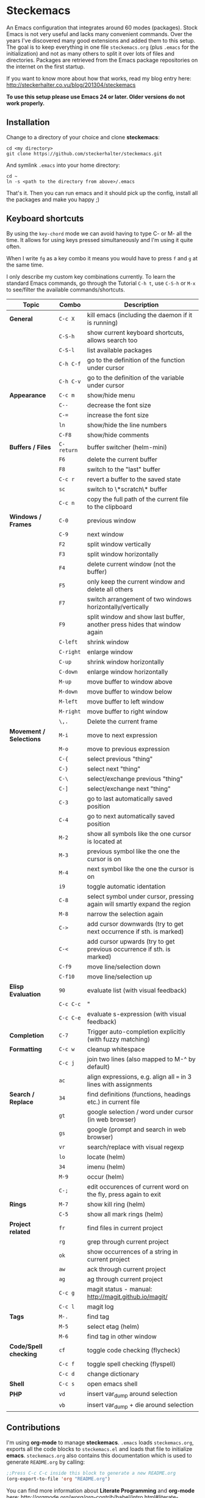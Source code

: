 * Options                                                  :noexport:ARCHIVE:
#+OPTIONS: todo:nil
#+LaTeX_CLASS_OPTIONS: [16pt]
#+LaTeX_HEADER: \usemintedstyle{monokai}
#+LaTeX_HEADER: \usepackage[T1]{fontenc}
#+LaTeX_HEADER: \usepackage[scaled]{beraserif}
#+LaTeX_HEADER: \usepackage[scaled]{berasans}
#+LaTeX_HEADER: \usepackage[scaled]{beramono}

* Steckemacs

An Emacs configuration that integrates around 60 modes (packages). Stock Emacs is not very useful and lacks many convenient commands. Over the years I've discovered many good extensions and added them to this setup. The goal is to keep everything in one file =steckemacs.org= (plus =.emacs= for the initialization) and not as many others to split it over lots of files and directories. Packages are retrieved from the Emacs package repositories on the internet on the first startup.

If you want to know more about how that works, read my blog entry here:  http://steckerhalter.co.vu/blog/201304/steckemacs

*To use this setup please use Emacs 24 or later. Older versions do not work properly.*

** Installation

Change to a directory of your choice and clone *steckemacs*:

#+BEGIN_SRC shell-script
    cd <my directory>
    git clone https://github.com/steckerhalter/steckemacs.git
#+END_SRC

And symlink =.emacs= into your home directory:

#+BEGIN_SRC shell-script
    cd ~
    ln -s <path to the directory from above>/.emacs
#+END_SRC

That's it. Then you can run emacs and it should pick up the config, install all the packages and make you happy ;)

** TODO Keyboard shortcuts

By using the =key-chord= mode we can avoid having to type C- or M- all the time. It allows for using keys pressed simultaneously and I'm using it quite often.

When I write =fg= as a key combo it means you would have to press =f= and =g= at the same time.

I only describe my custom key combinations currently. To learn the standard Emacs commands, go through the Tutorial =C-h t=, use =C-S-h= or =M-x= to see/filter the available commands/shortcuts.

| Topic                   | Combo      | Description                                                               |
|-------------------------+------------+---------------------------------------------------------------------------|
| *General*               | =C-c X=    | kill emacs (including the daemon if it is running)                        |
|                         | =C-S-h=    | show current keyboard shortcuts, allows search too                        |
|                         | =C-S-l=    | list available packages                                                   |
|                         | =C-h C-f=  | go to the definition of the function under cursor                         |
|                         | =C-h C-v=  | go to the definition of the variable under cursor                         |
| *Appearance*            | =C-c m=    | show/hide menu                                                            |
|                         | =C--=      | decrease the font size                                                    |
|                         | =C-==      | increase the font size                                                    |
|                         | =ln=       | show/hide the line numbers                                                |
|                         | =C-F8=     | show/hide comments                                                        |
| *Buffers / Files*       | =C-return= | buffer switcher (helm-mini)                                               |
|                         | =F6=       | delete the current buffer                                                 |
|                         | =F8=       | switch to the "last" buffer                                               |
|                         | =C-c r=    | revert a buffer to the saved state                                        |
|                         | =sc=       | switch to \*scratch\* buffer                                              |
|                         | =C-c n=    | copy the full path of the current file to the clipboard                   |
| *Windows / Frames*      | =C-0=      | previous window                                                           |
|                         | =C-9=      | next window                                                               |
|                         | =F2=       | split window vertically                                                   |
|                         | =F3=       | split window horizontally                                                 |
|                         | =F4=       | delete current window (not the buffer)                                    |
|                         | =F5=       | only keep the current window and delete all others                        |
|                         | =F7=       | switch arrangement of two windows horizontally/vertically                 |
|                         | =F9=       | split window and show last buffer, another press hides that window again  |
|                         | =C-left=   | shrink window                                                             |
|                         | =C-right=  | enlarge window                                                            |
|                         | =C-up=     | shrink window horizontally                                                |
|                         | =C-down=   | enlarge window horizontally                                               |
|                         | =M-up=     | move buffer to window above                                               |
|                         | =M-down=   | move buffer to window below                                               |
|                         | =M-left=   | move buffer to left window                                                |
|                         | =M-right=  | move buffer to right window                                               |
|                         | =\,.=      | Delete the current frame                                                  |
| *Movement / Selections* | =M-i=      | move to next expression                                                   |
|                         | =M-o=      | move to previous expression                                               |
|                         | =C-{=      | select previous "thing"                                                   |
|                         | =C-}=      | select next "thing"                                                       |
|                         | =C-\=      | select/exchange previous "thing"                                          |
|                         | =C-]=      | select/exchange next "thing"                                              |
|                         | =C-3=      | go to last automatically saved position                                   |
|                         | =C-4=      | go to next automatically saved  position                                  |
|                         | =M-2=      | show all symbols like the one cursor is located at                        |
|                         | =M-3=      | previous symbol like the one the cursor is on                             |
|                         | =M-4=      | next symbol like the one the cursor is on                                 |
|                         | =i9=       | toggle automatic identation                                               |
|                         | =C-8=      | select symbol under cursor, pressing again will smartly expand the region |
|                         | =M-8=      | narrow the selection again                                                |
|                         | =C->=      | add cursor downwards (try to get next occurrence if sth. is marked)       |
|                         | =C-<=      | add cursor upwards (try to get previous occurrence if sth. is marked)     |
|                         | =C-f9=     | move line/selection down                                                  |
|                         | =C-f10=    | move line/selection up                                                    |
| *Elisp Evaluation*      | =90=       | evaluate list (with visual feedback)                                      |
|                         | =C-c C-c=  | "                                                                         |
|                         | =C-c C-e=  | evaluate s-expression (with visual feedback)                              |
| *Completion*            | =C-7=      | Trigger auto-completion explicitly (with fuzzy matching)                  |
| *Formatting*            | =C-c w=    | cleanup whitespace                                                        |
|                         | =C-c j=    | join two lines (also mapped to M-^ by default)                            |
|                         | =ac=       | align expressions, e.g. align all === in 3 lines with assignments         |
| *Search / Replace*      | =34=       | find definitions (functions, headings etc.) in current file               |
|                         | =gt=       | google selection / word under cursor (in web browser)                     |
|                         | =gs=       | google (prompt and search in web browser)                                 |
|                         | =vr=       | search/replace with visual regexp                                         |
|                         | =lo=       | locate (helm)                                                             |
|                         | =34=       | imenu (helm)                                                              |
|                         | =M-9=      | occur (helm)                                                              |
|                         | =C-;=      | edit occurences of current word on the fly, press again to exit           |
| *Rings*                 | =M-7=      | show kill ring (helm)                                                     |
|                         | =C-5=      | show all mark rings (helm)                                                |
| *Project related*       | =fr=       | find files in current project                                             |
|                         | =rg=       | grep through current project                                              |
|                         | =ok=       | show occurrences of a string in current project                           |
|                         | =aw=       | ack through current project                                               |
|                         | =ag=       | ag through current project                                                |
|                         | =C-c g=    | magit status - manual: http://magit.github.io/magit/                      |
|                         | =C-c l=    | magit log                                                                 |
| *Tags*                  | =M-.=      | find tag                                                                  |
|                         | =M-5=      | select etag (helm)                                                        |
|                         | =M-6=      | find tag in other window                                                  |
| *Code/Spell checking*   | =cf=       | toggle code checking (flycheck)                                           |
|                         | =C-c f=    | toggle spell checking (flyspell)                                          |
|                         | =C-c d=    | change dictionary                                                         |
| *Shell*                 | =C-c s=    | open emacs shell                                                          |
| *PHP*                   | =vd=       | insert var_dump around selection                                          |
|                         | =vb=       | insert var_dump + die around selection                                    |

** Contributions

I'm using *org-mode* to manage *steckemacs*. =.emacs= loads =steckemacs.org=, exports all the code blocks to =steckemacs.el= and loads that file to initialize *emacs*. =steckemacs.org= also contains this documentation which is used to generate =README.org= by calling:

#+BEGIN_SRC emacs-lisp :tangle no :results silent
  ;;Press C-c C-c inside this block to generate a new README.org
  (org-export-to-file 'org "README.org")
#+END_SRC

You can find more information about *Literate Programming* and *org-mode* here: http://orgmode.org/worg/org-contrib/babel/intro.html#literate-programming

If you want to help me out improving the config, fork the repo, create a new branch and open up a Pull Request so we can discuss the merge.

Of course you can also just [[https://github.com/steckerhalter/steckemacs/issues][report issues]] :)

* Code

** Load Path

The variable =load-path= lists all the directories where Emacs should look for Elisp files. The first file found is used, therefore the order of the directories is relevant.

=load-path= is documented in the [[http://www.gnu.org/software/emacs/manual/html_node/emacs/Lisp-Libraries.html][Emacs Online Manual]], in chapter *Libraries of Lisp Code for Emacs*. Useful tips are also on [[http://www.emacswiki.org/emacs/LoadPath][EmacsWiki]].

#+BEGIN_SRC emacs-lisp
  (let ((default-directory "~/.emacs.d/elisp/"))
    (unless (file-exists-p default-directory)
      (make-directory default-directory))
    (setq load-path
          (append
           (let ((load-path (copy-sequence load-path))) ;; Shadow
             (append
              (copy-sequence (normal-top-level-add-to-load-path '(".")))
              (normal-top-level-add-subdirs-to-load-path)))
           load-path)))
#+END_SRC

Here we create the directory =~/.emacs.d/elisp/= if it does'nt exist, add it to the =load-path= and also add all subdirectories. Doing that any =.el= or =.elc= files in these directories will be available to *emacs*.

** El-Get

#+CAPTION: El-Get Logo
#+NAME: el-get-logo
[[./img/el-get.png]]

#+BEGIN_QUOTE
El-Get is designed to simplify this process and allow access to all the various methods of obtaining packages from a single interface. Every package has a recipe that allows you to locate the original source, and that can be updated if the package is moved.
#+END_QUOTE

#+CAPTION: Dimitri Fontaine
#+NAME: fig:dimitri
[[http://tapoueh.org/images/dim.jpeg]]

Dimitri (on the image above, [[fig:dimitri]]) is the clever guy that brougth us El-Get. The code is hosted [[https://github.com/dimitri/el-get][on Github]].

#+BEGIN_SRC emacs-lisp -n -r
  (add-to-list 'load-path "~/.emacs.d/el-get/el-get")
  (setq el-get-install-skip-emacswiki-recipes t) (ref:wiki)
  (unless (require 'el-get nil 'noerror)
    (with-current-buffer
        (url-retrieve-synchronously
         "https://raw.github.com/dimitri/el-get/master/el-get-install.el")
      (goto-char (point-max))
      (eval-print-last-sexp)))
#+END_SRC

This sets up the load path and fetches and evaluates the stable El-Get branch if not already loaded (as described [[https://github.com/dimitri/el-get#basic-setup][on Github]]). In line [[(wiki)]] we make sure El-Get doesn't load all the Wiki recipes as we don't use them.

#+BEGIN_SRC emacs-lisp
  (setq el-get-sources
        '(
          (:name php-documentor
                 :type http
                 :url "https://raw.github.com/wenbinye/dot-emacs/master/site-lisp/contrib/php-documentor.el")
          (:name php-align
                 :type http
                 :url "https://raw.github.com/tetsujin/emacs-php-align/master/php-align.el")
          (:name mysql
                 :type http
                 :url "http://www.emacswiki.org/emacs/download/mysql.el")
          (:name sql-completion
                 :type http
                 :url "http://www.emacswiki.org/emacs/download/sql-completion.el")
          (:name rcirc-color
                 :type http
                 :url "http://www.emacswiki.org/emacs/download/rcirc-color.el")
          (:name ac-php-doc
                 :type http
                 :url "https://raw.github.com/steckerhalter/ac-php-doc/master/ac-php-doc.el")
          (:name eval-sexp-fu
                 :type http
                 :url "http://www.emacswiki.org/emacs/download/eval-sexp-fu.el")
          (:name magit-inotify
                 :type http
                 :url "https://raw.github.com/magit/magit/master/contrib/magit-inotify.el")
          (:name outline-magic
                 :type http
                 :url "https://raw.github.com/tj64/outline-magic/master/outline-magic.el")
          ))
#+END_SRC

These are simple El-Get recipes that will fetch single Elisp files.

#+BEGIN_SRC emacs-lisp -n -r
  (setq my-el-get-packages
        (append
         '()
         (mapcar 'el-get-source-name el-get-sources)))

  (el-get 'sync my-el-get-packages) (ref:sync)
#+END_SRC

The sync function expects the package names which are extracted from =el-get-sources=. In line [[(sync)]] El-Get does the magic and gets the files specified in =el-get-sources=.

** Packages

#+BEGIN_SRC emacs-lisp
  (add-to-list 'package-archives '("marmalade" . "http://marmalade-repo.org/packages/"))
  (add-to-list 'package-archives '("melpa" . "http://melpa.milkbox.net/packages/"))
#+END_SRC

This adds two remote package repositories. The repo from the FSF is already included in Emacs 24 (see http://elpa.gnu.org/).

[[http://marmalade-repo.org/][Marmalade]] is run by Nic Ferrier who wrote the Emacs webserver [[http://elnode.org/][Elnode]]. Some packages are slightly outdated but it's still a useful resource.

The best repository by far is [[http://melpa.milkbox.net/][MELPA]]. It builds packages directly from upstream source code. There's a nice [[https://twitter.com/melpa_emacs][Twitter Feed]] showing the packages that have been updated, which is great to discover new modes.

#+BEGIN_SRC emacs-lisp
  (setq my-packages

        '(ack-and-a-half
          ac-nrepl
          ac-slime
          ag
          auto-complete
          auto-save-buffers-enhanced
          back-button
          buffer-move
          creole-mode
          clojure-mode
          csv-mode
          dired+
          erc-hl-nicks
          expand-region
          fic-ext-mode
          flex-isearch
          flycheck
          geben
          gist
          git-gutter-fringe+
          google-this
          grandshell-theme
          grizzl
          haskell-mode
          hide-comnt
          highlight
          helm
          helm-descbinds
          helm-c-yasnippet
          helm-gtags
          helm-git
          helm-projectile
          highlight-symbol
          iedit
          isearch+
          jinja2-mode
          js2-mode
          json-mode
          key-chord
          magit
          markdown-mode+
          melpa-upstream-visit
          mmm-mode
          mo-git-blame
          move-text
          multi-web-mode
          multiple-cursors
          nav
          nrepl
          nrepl-eval-sexp-fu
          org
          org-reveal
          paredit
          php-eldoc
          php-mode
          popup
          pos-tip
          rainbow-mode
          robe
          restclient
          slime-js
          smart-mode-line
          smartparens
          visual-regexp
          volatile-highlights
          yaml-mode
          yari
          yasnippet)
        )
#+END_SRC

Quite a big list of packages. When Emacs starts up the first time it takes quite a while to install all of them.

#+BEGIN_SRC emacs-lisp
  (unless (condition-case nil
              (delete-process
               (make-network-process
                :name "stk/check-internet"
                :host "elpa.gnu.org"
                :service 80))
            (error t))
    (package-refresh-contents)
    (mapcar 'package-install
            (loop for p in my-packages
                  unless (package-installed-p p) collect p)))
#+END_SRC

This part first checks if there is an internet connection. If true it refreshes the package archive cache and goes on to install all the packages that are not yet installed.

** Key Bindings

#+BEGIN_SRC emacs-lisp
  (defvar my-keys-minor-mode-map (make-keymap) "my-keys-minor-mode keymap.")
#+END_SRC

This is a custom keymap. It is used for a [[my-keys-minor-mode][minor mode that is activated at the end]]. This is the only way I know of to make sure no other minor modes to these override special keys. Setting a global key will not suffice.

#+BEGIN_SRC emacs-lisp
  (key-chord-mode 1)
  (setq key-chord-two-keys-delay 0.03)
#+END_SRC

#+BEGIN_QUOTE
Key-chord lets you bind commands to combination of key-strokes. Here a "key chord" means two keys pressed simultaneously, or a single key quickly pressed twice.
#+END_QUOTE

The source code can be found on [[http://www.emacswiki.org/emacs/key-chord.el][EmacsWiki]].

We need to turn the mode on here so that we can map keys further below. We lower the delay so that chords are not triggered too easily.

#+NAME: gen-keys
#+BEGIN_SRC emacs-lisp :var keys=keys :results output :tangle no :exports none
  (mapcar (lambda (l)
            (let* ((type (car (last l)))
                   (key (pcase type
                        (`"global"
                         (setq type "global-set-key")
                         (concat "(kbd \"" (car l) "\")"))
                        (`"key-chord"
                         (setq type "key-chord-define-global")
                         (concat "\""(car l) "\""))
                        )))
              (princ (format "(%s %s %s)\n" type key (nth 2 l)))))
          keys)
#+END_SRC

#+BEGIN_SRC emacs-lisp :noweb yes
  <<gen-keys()>>
#+END_SRC

#+BEGIN_SRC emacs-lisp
  (define-key key-translation-map (kbd "C-t") (kbd "C-p"))
  (define-key my-keys-minor-mode-map (kbd "<C-return>") 'helm-mini)
#+END_SRC

****                                                            :noexport:
#+TBLNAME: keys
| C-c X             | Kill emacs (including the daemon if it is running) | (lambda () (interactive) (shell-command "pkill emacs"))                                                                                    | global    |
| C-c s             | Open emacs shell                                   | 'shell                                                                                                                                     | global    |
| C-S-l             | List available packages                            | 'package-list-packages-no-fetch                                                                                                            | global    |
| C-c d             | Change dictionary                                  | 'ispell-change-dictionary                                                                                                                  | global    |
| C-h C-f           | Go to the definition of the function under cursor  | 'find-function-at-point                                                                                                                    | global    |
| C-h C-v           | Go to the definition of the variable under cursor  | 'find-variable-at-point                                                                                                                    | global    |
| C-c C-w           | Browse URL under cursor                            | 'browse-url-at-point                                                                                                                       | global    |
| cd                | Open dired in current file location                | (lambda () (interactive) (dired (file-name-directory (or load-file-name buffer-file-name))))                                               | key-chord |
| sb                | Open the speedbar                                  | 'speedbar                                                                                                                                  | key-chord |
| cg                | Customize group                                    | 'customize-group                                                                                                                           | key-chord |
| C-c m             | Toggle the menu bar                                | 'menu-bar-mode                                                                                                                             | global    |
| C--               | Decrease the font size                             | 'text-scale-decrease                                                                                                                       | global    |
| C-=               | Increase the font size                             | 'text-scale-increase                                                                                                                       | global    |
| ln                | Show/hide the line numbers                         | 'linum-mode                                                                                                                                | key-chord |
| C-c r             | Revert a buffer to the saved state                 | 'revert-buffer                                                                                                                             | global    |
| C-x C-b           | use ido to switch buffers                          | 'ido-switch-buffer                                                                                                                         | global    |
| <f6>              | Kill current buffer                                | (lambda () (interactive) (kill-buffer (buffer-name)))                                                                                      | global    |
| <f8>              | Switch to "other" buffer                           | (lambda () (interactive) (switch-to-buffer nil))                                                                                           | global    |
| jn                | Switch to "other" buffer                           | (lambda () (interactive) (switch-to-buffer nil))                                                                                           | key-chord |
| fv                | Kill current buffer                                | (lambda () (interactive) (kill-buffer (buffer-name)))                                                                                      | key-chord |
| <M-up>            | Move the current buffer window up                  | 'buf-move-up                                                                                                                               | global    |
| <M-down>          | Move the current buffer window down                | 'buf-move-down                                                                                                                             | global    |
| <M-left>          | Move the current buffer window left                | 'buf-move-left                                                                                                                             | global    |
| <M-right>         | Move the current buffer window right               | 'buf-move-right                                                                                                                            | global    |
| eb                | Evaluate the current buffer                        | 'eval-buffer                                                                                                                               | key-chord |
| sv                | Save the current buffer                            | 'save-buffer                                                                                                                               | key-chord |
| sc                | Switch to scratch buffer                           | (lambda () (interactive)(switch-to-buffer "*scratch*"))                                                                                    | key-chord |
| C-0               | Select previous window                             | (lambda () (interactive) (select-window (previous-window)))                                                                                | global    |
| C-9               | Select next window                                 | (lambda () (interactive) (select-window (next-window)))                                                                                    | global    |
| <f2>              | Split window vertically                            | 'split-window-vertically                                                                                                                   | global    |
| <f3>              | Split window horizontally                          | 'split-window-horizontally                                                                                                                 | global    |
| <f4>              | Delete current window (not the buffer)             | 'delete-window                                                                                                                             | global    |
| <f5>              | Only keep the current window and delete all others | 'delete-other-windows                                                                                                                      | global    |
| <C-left>          | Shrink window                                      | 'shrink-window                                                                                                                             | global    |
| <C-right>         | Enlarge window                                     | 'enlarge-window                                                                                                                            | global    |
| <C-up>            | Shrink window horizontally                         | 'shrink-window-horizontally                                                                                                                | global    |
| <C-down>          | Enlarge window horizontally                        | 'enlarge-window-horizontally                                                                                                               | global    |
| i9                | Toggle electric indent mode                        | 'electric-indent-mode                                                                                                                      | key-chord |
| M-W               | delete region (but don't put it into kill ring)    | 'delete-region                                                                                                                             | global    |
| C-c j             | Join lines together                                | 'join-line                                                                                                                                 | global    |
| C-c w             | cleanup whitespaces                                | 'whitespace-cleanup                                                                                                                        | global    |
| C-c i             | indent the whole the buffer                        | (lambda () (interactive) (indent-region (point-min) (point-max)))                                                                          | global    |
| ac                |                                                    | 'align-current                                                                                                                             | key-chord |
| C-c q             | toggles word wrap                                  | 'auto-fill-mode                                                                                                                            | global    |
| vg                |                                                    | 'vc-git-grep                                                                                                                               | key-chord |
| fg                |                                                    | 'grep-find                                                                                                                                 | key-chord |
| C-c o             | list matching regexp                               | 'occur                                                                                                                                     | global    |
| M-6               |                                                    | 'find-tag-other-window                                                                                                                     | global    |
| C-c n             |                                                    | 'show-file-name                                                                                                                            | global    |
| <f9>              |                                                    | 'my/split-window                                                                                                                           | global    |
| <f7>              |                                                    | 'toggle-window-split                                                                                                                       | global    |
| C-c t             |                                                    | (lambda () (interactive) (stk/open-terminal nil))                                                                                          | global    |
| C-c T             |                                                    | (lambda () (interactive) (stk/open-terminal t))                                                                                            | global    |
| C-6               |                                                    | 'ido-autojump                                                                                                                              | global    |
| ag                |                                                    | 'ag-project                                                                                                                                | key-chord |
| C-7               |                                                    | 'auto-complete                                                                                                                             | global    |
| C-x a s           |                                                    | 'auto-save-buffers-enhanced-toggle-activity                                                                                                | global    |
| C-3               |                                                    | 'back-button-local-backward                                                                                                                | global    |
| C-4               |                                                    | 'back-button-local-forward                                                                                                                 | global    |
| C-c c             |                                                    | 'deft                                                                                                                                      | global    |
| C-c e             |                                                    | (lambda () (interactive) (if (not (fboundp 'ecb-toggle-ecb-windows)) (ecb-activate) (ecb-toggle-ecb-windows)) )                            | global    |
| C-c E             |                                                    | (lambda () (interactive) (erc-tls :server erc-server :port erc-port :nick erc-nick :full-name erc-user-full-name :password erc-password )) | global    |
| C-8               |                                                    | 'er/expand-region                                                                                                                          | global    |
| M-8               |                                                    | 'er/contract-region                                                                                                                        | global    |
| fc                |                                                    | 'flycheck-mode                                                                                                                             | key-chord |
| C-c f             |                                                    | 'flyspell-mode                                                                                                                             | global    |
| gt                |                                                    | 'google-this                                                                                                                               | key-chord |
| gs                |                                                    | 'google-search                                                                                                                             | key-chord |
| M-x               |                                                    | 'helm-M-x                                                                                                                                  | global    |
| <C-f7>            |                                                    | 'helm-mini                                                                                                                                 | global    |
| <C-S-iso-lefttab> |                                                    | 'helm-for-files                                                                                                                            | global    |
| C-x f             |                                                    | 'helm-find-files                                                                                                                           | global    |
| M-5               |                                                    | 'helm-etags-select                                                                                                                         | global    |
| M-7               |                                                    | 'helm-show-kill-ring                                                                                                                       | global    |
| C-5               |                                                    | 'helm-all-mark-rings                                                                                                                       | global    |
| M-9               |                                                    | 'helm-occur                                                                                                                                | global    |
| M--               |                                                    | 'helm-resume                                                                                                                               | global    |
| C-S-h             |                                                    | 'helm-descbinds                                                                                                                            | global    |
| C-c h             |                                                    | 'helm-projectile                                                                                                                           | global    |
| fw                |                                                    | 'helm-find-files                                                                                                                           | key-chord |
| hg                |                                                    | (lambda () (interactive) (let ((current-prefix-arg t)) (helm-do-grep)))                                                                    | key-chord |
| lo                |                                                    | 'helm-locate                                                                                                                               | key-chord |
| 34                |                                                    | 'helm-imenu                                                                                                                                | key-chord |
| M-0               |                                                    | 'helm-git-find-files                                                                                                                       | global    |
| <C-f8>            |                                                    | 'hide/show-comments-toggle                                                                                                                 | global    |
| M-2               |                                                    | 'highlight-symbol-occur                                                                                                                    | global    |
| M-3               |                                                    | (lambda () (interactive) (highlight-symbol-jump -1))                                                                                       | global    |
| M-4               |                                                    | (lambda () (interactive) (highlight-symbol-jump 1))                                                                                        | global    |
| C-c g             |                                                    | 'magit-status                                                                                                                              | global    |
| C-c l             |                                                    | 'magit-log                                                                                                                                 | global    |
| bm                |                                                    | 'magit-blame-mode                                                                                                                          | key-chord |
| <C-f10>           |                                                    | 'move-text-up                                                                                                                              | global    |
| <C-f9>            |                                                    | 'move-text-down                                                                                                                            | global    |
| nm                |                                                    | 'mu4e                                                                                                                                      | key-chord |
| C-S-c C-S-c       |                                                    | 'mc/edit-lines                                                                                                                             | global    |
| C-<               |                                                    | 'mc/mark-previous-like-this                                                                                                                | global    |
| C->               |                                                    | 'mc/mark-next-like-this                                                                                                                    | global    |
| C-*               |                                                    | 'mc/mark-all-like-this                                                                                                                     | global    |
| C-c C-9           |                                                    | 'org-capture                                                                                                                               | global    |
| C-c A             |                                                    | 'org-agenda                                                                                                                                | global    |
| C-c a             |                                                    | (lambda () (interactive) (org-agenda nil "n"))                                                                                             | global    |
| bv                |                                                    | 'var_dump-die                                                                                                                              | key-chord |
| pm                |                                                    | 'php-mode                                                                                                                                  | key-chord |
| dv                |                                                    | 'var_dump                                                                                                                                  | key-chord |
| fr                |                                                    | 'projectile-find-file                                                                                                                      | key-chord |
| rg                |                                                    | 'projectile-grep                                                                                                                           | key-chord |
| ok                |                                                    | 'projectile-multi-occur                                                                                                                    | key-chord |
| aw                |                                                    | 'projectile-ack                                                                                                                            | key-chord |
| C-c I             |                                                    | 'irc                                                                                                                                       | global    |
| vr                |                                                    | 'vr/replace                                                                                                                                | key-chord |

** general options

#+BEGIN_SRC emacs-lisp
  ;; load the secrets if available
  (when (file-readable-p "~/.secrets.el") (load "~/.secrets.el"))

  (set-terminal-coding-system 'utf-8)
  (set-keyboard-coding-system 'utf-8)
  (set-language-environment "UTF-8")
  (prefer-coding-system 'utf-8)

  (setq
   inhibit-startup-message t
   backup-directory-alist `((".*" . ,temporary-file-directory)) ;don't clutter my fs and put backups into tmp
   auto-save-file-name-transforms `((".*" ,temporary-file-directory t))
   require-final-newline t            ;auto add newline at the end of file
   column-number-mode t               ;show the column number
   default-major-mode 'text-mode      ;use text mode per default
   truncate-partial-width-windows nil ;make side by side buffers break the lines
   mouse-yank-at-point t              ;middle click with the mouse yanks at point
   history-length 250                 ;default is 30
   locale-coding-system 'utf-8        ;utf-8 is default
   confirm-nonexistent-file-or-buffer nil
   vc-follow-symlinks t
   recentf-max-saved-items 5000
   eval-expression-print-length nil
   eval-expression-print-level nil
   )

  (setq-default
   tab-width 4
   indent-tabs-mode nil                ;use spaces instead of tabs
   c-basic-offset 4
   c-auto-hungry-state 1
   )

  (global-auto-revert-mode 1)          ;auto revert buffers when changed on disk
  (show-paren-mode t)                  ;visualize()
  (iswitchb-mode t)                    ;use advanced tab switching
  (blink-cursor-mode -1)
  (tool-bar-mode -1)                   ;disable the awful toolbar
  (menu-bar-mode -1)                   ;no menu
  (scroll-bar-mode -1)
  (savehist-mode 1)                    ;save minibuffer history

  ;(global-hl-line-mode 0)

  ;(defun yes-or-no-p (&rest ignored) t)    ;turn off most confirmations
  (defalias 'yes-or-no-p 'y-or-n-p)

  ; http://www.masteringemacs.org/articles/2010/11/14/disabling-prompts-emacs/
  (setq kill-buffer-query-functions
    (remq 'process-kill-buffer-query-function
           kill-buffer-query-functions))

  (put 'dired-find-alternate-file 'disabled nil) ;don't always open new buffers in dired

  (custom-set-variables
   ;; custom-set-variables was added by Custom.
   ;; If you edit it by hand, you could mess it up, so be careful.
   ;; Your init file should contain only one such instance.
   ;; If there is more than one, they won't work right.
   '(ansi-color-names-vector [("black" . "#8a8888") ("#EF3460" . "#F25A7D") ("#BDEF34" . "#DCF692") ("#EFC334" . "#F6DF92") ("#34BDEF" . "#92AAF6") ("#B300FF" . "#DF92F6") ("#3DD8FF" . "#5AF2CE") ("#FFFFFF" . "#FFFFFF")])
   '(ecb-options-version "2.40")
   '(send-mail-function (quote sendmail-send-it)))
   ;; '(session-use-package t nil (session)))
#+END_SRC

*** system specific settings

#+BEGIN_SRC emacs-lisp
  (when (eq system-type 'gnu/linux)
    (autoload 'ansi-color-for-comint-mode-on "ansi-color" nil t) ;activate coloring
    (add-hook 'shell-mode-hook 'ansi-color-for-comint-mode-on)   ;for the shell
    (setq x-select-enable-clipboard t)                           ;enable copy/paste from emacs to other apps
    )
#+END_SRC

** theme, faces, frame

#+BEGIN_SRC emacs-lisp
  (load-theme 'grandshell t)

  (custom-set-faces
   '(default ((t (:background "black" :foreground "#babdb6" :family "Bitstream Vera Sans Mono" :height 89)))))

  ;; more useful frame title, that show either a file or a
  ;; buffer name (if the buffer isn't visiting a file)
  (setq frame-title-format
        '("" invocation-name " "(:eval (if (buffer-file-name)
                                        (abbreviate-file-name (buffer-file-name))
                                      "%b"))))
#+END_SRC

** custom functions

#+BEGIN_SRC emacs-lisp
  ;; copy filename of current buffer to kill ring
  (defun show-file-name ()
    "Show the full path file name in the minibuffer."
    (interactive)
    (message (buffer-file-name))
    (kill-new (file-truename buffer-file-name))
    )

  (defun my/split-window()
    "Split the window to see the most recent buffer in the other window.
  Call a second time to restore the original window configuration."
    (interactive)
    (if (eq last-command 'my/split-window)
        (progn
          (jump-to-register :my/split-window)
          (setq this-command 'my/unsplit-window))
      (window-configuration-to-register :my/split-window)
      (switch-to-buffer-other-window nil)))

  (defun toggle-window-split ()
    (interactive)
    (if (= (count-windows) 2)
        (let* ((this-win-buffer (window-buffer))
           (next-win-buffer (window-buffer (next-window)))
           (this-win-edges (window-edges (selected-window)))
           (next-win-edges (window-edges (next-window)))
           (this-win-2nd (not (and (<= (car this-win-edges)
                       (car next-win-edges))
                       (<= (cadr this-win-edges)
                       (cadr next-win-edges)))))
           (splitter
            (if (= (car this-win-edges)
               (car (window-edges (next-window))))
            'split-window-horizontally
          'split-window-vertically)))
      (delete-other-windows)
      (let ((first-win (selected-window)))
        (funcall splitter)
        (if this-win-2nd (other-window 1))
        (set-window-buffer (selected-window) this-win-buffer)
        (set-window-buffer (next-window) next-win-buffer)
        (select-window first-win)
        (if this-win-2nd (other-window 1))))))

  (defvar stk/terminal '("gnome-terminal" . "--working-directory=" )
    "Terminal executable and after the dot the working directory option for the terminal"
    )

  (defun stk/open-terminal (project-root-p)
    "Open the terminal emulator either from the project root or
    from the location of the current file."
    (start-process "*stk/terminal*" nil (car stk/terminal)
     (concat (cdr stk/terminal)
             (file-truename
              (if project-root-p (projectile-project-root)
                (file-name-directory (or dired-directory load-file-name buffer-file-name)))
      ))
     )
    )

  (when (executable-find "autojump")
    (defun ido-autojump (&optional query)
      "Use autojump to open a directory with dired"
      (interactive)
      (unless query (setq query (read-from-minibuffer "Autojump query? ")))
      (let ((dir
             (let ((results
                    (split-string
                     (replace-regexp-in-string
                      ".*__.__" ""
                      (replace-regexp-in-string
                       "^'\\|'\n" ""
                       (shell-command-to-string (concat "autojump --bash --completion " query))))
                     "\n" t)))
               (if (> (length results) 1)
                   (ido-completing-read "Dired: " results nil t)
                 (car results)))
             ))
        (if dir
            (if (file-readable-p dir)
                (dired dir)
              (message "Directory %s doesn't exist" dir))
          (message "No directory found")
          )
        ))

    (defun autojump-add-directory ()
      "Adds the directory of the current buffer/file to the autojump database"
      (start-process "*autojump*" nil "autojump" "--add" (file-name-directory (buffer-file-name)))
      )
    (add-hook 'find-file-hook 'autojump-add-directory)
    )
#+END_SRC

** advices

#+BEGIN_SRC emacs-lisp
  ;; slick-copy: make copy-past a bit more intelligent
  ;; from: http://www.emacswiki.org/emacs/SlickCopy
  (defadvice kill-ring-save (before slick-copy activate compile)
    "When called interactively with no active region, copy a single
  line instead."
    (interactive
      (if mark-active (list (region-beginning) (region-end))
        (message "Copied line")
        (list (line-beginning-position)
                 (line-beginning-position 2)))))

  (defadvice kill-region (before slick-cut activate compile)
    "When called interactively with no active region, kill a single
  line instead."
    (interactive
      (if mark-active (list (region-beginning) (region-end))
        (list (line-beginning-position)
          (line-beginning-position 2)))))

  ;; auto-close shell completion buffer from http://snarfed.org/automatically_close_completions_in_emacs_shell_comint_mode
  (defun comint-close-completions ()
    "Close the comint completions buffer.
  Used in advice to various comint functions to automatically close
  the completions buffer as soon as I'm done with it. Based on
  Dmitriy Igrishin's patched version of comint.el."
    (if comint-dynamic-list-completions-config
        (progn
          (set-window-configuration comint-dynamic-list-completions-config)
          (setq comint-dynamic-list-completions-config nil))))
  (defadvice comint-send-input (after close-completions activate)
    (comint-close-completions))
  (defadvice comint-dynamic-complete-as-filename (after close-completions activate)
    (if ad-return-value (comint-close-completions)))
  (defadvice comint-dynamic-simple-complete (after close-completions activate)
    (if (member ad-return-value '('sole 'shortest 'partial))
        (comint-close-completions)))
  (defadvice comint-dynamic-list-completions (after close-completions activate)
      (comint-close-completions)
      (if (not unread-command-events)
          ;; comint's "Type space to flush" swallows space. put it back in.
          (setq unread-command-events (listify-key-sequence " "))))

  ;; bury *scratch* buffer instead of kill it
  (defadvice kill-buffer (around kill-buffer-around-advice activate)
    (let ((buffer-to-kill (ad-get-arg 0)))
      (if (equal buffer-to-kill "*scratch*")
          (bury-buffer)
        ad-do-it)))
#+END_SRC

** modes

*** auctex-mode

#+BEGIN_SRC emacs-lisp
  (setq TeX-PDF-mode t)
  (setq TeX-parse-self t)
  (setq TeX-auto-save t)
  (setq TeX-save-query nil)

  (add-hook 'doc-view-mode-hook 'auto-revert-mode)
  (add-hook 'TeX-mode-hook
            '(lambda ()
               (define-key TeX-mode-map (kbd "<C-f8>")
                 (lambda ()
                   (interactive)
                   (TeX-command-menu "LaTeX")))
               )
            )
#+END_SRC

*** auto-complete

#+BEGIN_SRC emacs-lisp
  (require 'auto-complete-config)
  (ac-config-default)
  (setq ac-auto-show-menu 0.5)
  (setq ac-quick-help-height 50)
  (setq ac-quick-help-delay 1)
  (setq ac-use-fuzzy t)
  (setq ac-disable-faces nil)
  (setq ac-quick-help-prefer-x nil)

  (require 'pos-tip)
  ;; from http://emacswiki.org/emacs/AutoComplete
  (defun stk/ac-show-help ()
    "show docs for symbol at point or at beginning of list if not on a symbol"
    (interactive)
    (let ((s (save-excursion
               (or (symbol-at-point)
                   (progn (backward-up-list)
                          (forward-char)
                          (symbol-at-point))))))
      (let ((doc-string (ac-symbol-documentation s)))
        (if doc-string
            (if ac-quick-help-prefer-x
                (pos-tip-show doc-string 'popup-tip-face (point) nil -1)
              (popup-tip doc-string :point (point)))
          (message "No documentation for %s" s)
          ))))
  (define-key lisp-mode-shared-map (kbd "<f1>") 'stk/ac-show-help)
  (define-key lisp-mode-shared-map (kbd "C-c C-h") 'stk/ac-show-help)
#+END_SRC

*** auto-save-buffers-enhanced

#+BEGIN_SRC emacs-lisp :tangle no
  (require 'auto-save-buffers-enhanced)
  (auto-save-buffers-enhanced-include-only-checkout-path t)
  (auto-save-buffers-enhanced t)
  (setq auto-save-buffers-enhanced-interval 1.5)
  (setq auto-save-buffers-enhanced-quiet-save-p t)
#+END_SRC

*** back-button

#+BEGIN_SRC emacs-lisp
  (require 'back-button)
  (back-button-mode 1)
#+END_SRC

*** conf-mode

#+BEGIN_SRC emacs-lisp
  (add-to-list 'auto-mode-alist '("\\.tks\\'" . conf-mode))
  (add-to-list 'ac-modes 'conf-mode)
#+END_SRC

*** deft

#+BEGIN_SRC emacs-lisp
  (setq
   deft-extension "org"
   deft-directory "~/org/deft"
   deft-text-mode 'org-mode
   deft-use-filename-as-title t
   )
#+END_SRC

*** dired+

#+BEGIN_SRC emacs-lisp
  (toggle-diredp-find-file-reuse-dir 1)
#+END_SRC

*** eval-sexp-fu

#+BEGIN_SRC emacs-lisp
  (when (and (>= emacs-major-version 24) (>= emacs-minor-version 3))
    (require 'eval-sexp-fu)
    (setq eval-sexp-fu-flash-duration 0.4)
    (turn-on-eval-sexp-fu-flash-mode)
    (key-chord-define lisp-interaction-mode-map "90" 'eval-sexp-fu-eval-sexp-inner-list)
    (key-chord-define emacs-lisp-mode-map "90" 'eval-sexp-fu-eval-sexp-inner-list)
    (define-key lisp-interaction-mode-map (kbd "C-c C-c") 'eval-sexp-fu-eval-sexp-inner-list)
    (define-key lisp-interaction-mode-map (kbd "C-c C-e") 'eval-sexp-fu-eval-sexp-inner-sexp)
    (define-key emacs-lisp-mode-map (kbd "C-c C-c") 'eval-sexp-fu-eval-sexp-inner-list)
    (define-key emacs-lisp-mode-map (kbd "C-c C-e") 'eval-sexp-fu-eval-sexp-inner-sexp)
  )
#+END_SRC

*** ecb

#+BEGIN_SRC emacs-lisp
  (setq
   ecb-primary-secondary-mouse-buttons (quote mouse-1--mouse-2)
   ecb-tip-of-the-day nil
   )
#+END_SRC

*** erc mode

#+BEGIN_SRC emacs-lisp
  (add-hook 'erc-mode-hook (lambda ()
                             (erc-truncate-mode t)
                             (erc-fill-disable)
                             (set (make-local-variable 'scroll-conservatively) 1000)
                             )
            )
  (setq erc-timestamp-format "%H:%M "
        erc-fill-prefix "      "
        erc-insert-timestamp-function 'erc-insert-timestamp-left)
  (setq erc-interpret-mirc-color t)
  (setq erc-kill-buffer-on-part t)
  (setq erc-kill-queries-on-quit t)
  (setq erc-kill-server-buffer-on-quit t)
  (setq erc-server-send-ping-interval 45)
  (setq erc-server-send-ping-timeout 180)
  (setq erc-server-reconnect-timeout 60)
  (erc-track-mode t)
  (setq erc-track-exclude-types '("JOIN" "NICK" "PART" "QUIT" "MODE"
                                  "324" "329" "332" "333" "353" "477"))
  (setq erc-hide-list '("JOIN" "PART" "QUIT" "NICK"))

  ;; ------ template for .secrets.el
  ;; (setq erc-prompt-for-nickserv-password nil)
  ;; (setq erc-server "hostname"
  ;;       erc-port 7000
  ;;       erc-nick "user"
  ;;       erc-user-full-name "user"
  ;;       erc-email-userid "user"
  ;;       erc-password "user:pw"
  ;;       )
#+END_SRC

*** fic-ext-mode

#+BEGIN_SRC emacs-lisp
  (add-hook 'prog-mode-hook 'fic-ext-mode) ;; highlight TODO/FIXME/...
#+END_SRC

*** flex-isearch

#+BEGIN_SRC emacs-lisp
  (setq flex-isearch-auto 'on-failed)
  (flex-isearch-mode 1)
#+END_SRC

*** flycheck-mode

#+BEGIN_SRC emacs-lisp
  (add-hook 'php-mode-hook 'flycheck-mode)
  (add-hook 'sh-mode-hook 'flycheck-mode)
  (add-hook 'json-mode-hook 'flycheck-mode)
  (add-hook 'nxml-mode-hook 'flycheck-mode)

#+END_SRC

*** fringe

#+BEGIN_SRC emacs-lisp
  (setq indicate-buffer-boundaries 'left)
#+END_SRC

*** git-gutter-fringe+

#+BEGIN_SRC emacs-lisp
  (global-git-gutter+-mode)
#+END_SRC

*** google-this

#+BEGIN_SRC emacs-lisp
  (google-this-mode 1)
#+END_SRC

*** haskell-mode

#+BEGIN_SRC emacs-lisp
  (require 'haskell-mode)
  (setq haskell-indent-thenelse 3)
  (add-hook 'haskell-mode-hook 'turn-on-haskell-doc-mode)
  (add-hook 'haskell-mode-hook 'turn-on-haskell-indent)
#+END_SRC

*** helm

#+BEGIN_SRC emacs-lisp
  (require 'helm-config)
  (setq enable-recursive-minibuffers t)
  (helm-mode 1)
  (helm-gtags-mode 1)
  (setq helm-idle-delay 0.1)
  (setq helm-input-idle-delay 0.1)
  (setq helm-buffer-max-length 50)
  (require 'helm-git)
#+END_SRC

*** highlight-symbol

#+BEGIN_SRC emacs-lisp
  (setq highlight-symbol-on-navigation-p t)
  (setq highlight-symbol-idle-delay 0.2)
  (add-hook 'prog-mode-hook 'highlight-symbol-mode)
#+END_SRC

*** html-mode

#+BEGIN_SRC emacs-lisp
  (add-to-list 'ac-modes 'html-mode)
#+END_SRC

*** ido-mode

#+BEGIN_SRC emacs-lisp
  (setq ido-enable-flex-matching t
        ido-auto-merge-work-directories-length -1
        ido-create-new-buffer 'always
        ido-everywhere t
        ido-default-buffer-method 'selected-window
        ido-max-prospects 32
        )
  (ido-mode 1)
#+END_SRC

*** iedit

#+BEGIN_SRC emacs-lisp
  (require 'iedit)
  (setq iedit-unmatched-lines-invisible-default t)
#+END_SRC

*** isearch+

#+BEGIN_SRC emacs-lisp
  (eval-after-load "isearch" '(require 'isearch+))
#+END_SRC

*** jinja2-mode for twig

#+BEGIN_SRC emacs-lisp
  (require 'jinja2-mode)
  (add-to-list 'auto-mode-alist '("\\.twig$" . jinja2-mode))
#+END_SRC

*** js2-mode

#+BEGIN_SRC emacs-lisp
  (add-to-list 'auto-mode-alist '("\\.js$" . js2-mode))
  (add-hook 'js2-mode-hook
            (lambda ()
              (when (fboundp 'slime-js-minor-mode) (slime-js-minor-mode 1))
              (local-set-key (kbd "C-c C-v") 'slime-eval-region)
              (local-set-key (kbd "C-c b") 'slime-eval-buffer)
              (local-set-key (kbd "C-x C-e") (lambda () (interactive) (slime-eval-region (line-beginning-position) (line-end-position))))
              (local-set-key (kbd "C-c h") (lambda () (interactive) (mark-paragraph) (slime-eval-region (region-beginning) (region-end))))
              ))
#+END_SRC

*** json-mode

#+BEGIN_SRC emacs-lisp
  (add-to-list 'auto-mode-alist '("\\.json\\'" . json-mode))
#+END_SRC

*** magit

#+BEGIN_SRC emacs-lisp
  (setq magit-commit-all-when-nothing-staged t)
  (add-hook 'magit-status-mode-hook 'magit-inotify-mode)
#+END_SRC

*** markdown

#+BEGIN_SRC emacs-lisp
  (add-to-list 'auto-mode-alist '("\\.markdown\\'" . markdown-mode))
  (add-to-list 'auto-mode-alist '("\\.md\\'" . markdown-mode))
#+END_SRC

*** melpa-upstream-visit

#+BEGIN_SRC emacs-lisp
  (require 'melpa-upstream-visit)
#+END_SRC

*** move-text

#+BEGIN_SRC emacs-lisp
  (require 'move-text)
#+END_SRC

*** mu4e

#+BEGIN_SRC emacs-lisp
  (when (file-exists-p "/usr/local/share/emacs/site-lisp/mu4e")
    (add-to-list 'load-path "/usr/local/share/emacs/site-lisp/mu4e")
    (autoload 'mu4e "mu4e" "Mail client based on mu (maildir-utils)." t)
    (require 'org-mu4e)
    ;; enable inline images
    (setq mu4e-view-show-images t)
    ;; use imagemagick, if available
    (when (fboundp 'imagemagick-register-types)
      (imagemagick-register-types))
    (setq mu4e-html2text-command "html2text -utf8 -width 72")
    (setq mu4e-update-interval 60)
    (setq mu4e-auto-retrieve-keys t)
    (setq mu4e-headers-leave-behavior 'apply)
    (setq mu4e-headers-visible-lines 20)

    (add-hook 'mu4e-headers-mode-hook (lambda () (local-set-key (kbd "X") (lambda () (interactive) (mu4e-mark-execute-all t)))))
    (add-hook 'mu4e-view-mode-hook (lambda () (local-set-key (kbd "X") (lambda () (interactive) (mu4e-mark-execute-all t)))))

    (defun mu4e-headers-mark-all-unread-read ()
      (interactive)
      (mu4e~headers-mark-for-each-if
       (cons 'read nil)
       (lambda (msg param)
         (memq 'unread (mu4e-msg-field msg :flags)))))

    (defun mu4e-flag-all-read ()
      (interactive)
      (mu4e-headers-mark-all-unread-read)
      (mu4e-mark-execute-all t))

    (setq message-kill-buffer-on-exit t)

    )
#+END_SRC

*** mutt, load mail-mode

#+BEGIN_SRC emacs-lisp
  (add-to-list 'auto-mode-alist '("/mutt" . mail-mode))
  (add-hook 'mail-mode-hook (lambda ()
                              (flyspell-mode 1)
                              ))
#+END_SRC

*** nrepl

#+BEGIN_SRC emacs-lisp
  (add-hook 'nrepl-interaction-mode-hook 'nrepl-turn-on-eldoc-mode)
  (setq nrepl-popup-stacktraces nil)
  (setq nrepl-popup-stacktraces-in-repl nil)
  (setq nrepl-hide-special-buffers t)

  ;; font-locking for the nrepl
  ;; https://github.com/kylefeng/.emacs.d/commit/45f2bece4652f4345ec08e68e8ef0608b81c5db7
  (add-hook 'nrepl-mode-hook
            (lambda ()
              (font-lock-mode nil)
              (clojure-mode-font-lock-setup)
              (font-lock-mode t)))

  (require 'ac-nrepl)
  (add-hook 'nrepl-mode-hook 'ac-nrepl-setup)
  (add-hook 'nrepl-interaction-mode-hook 'ac-nrepl-setup)
  (add-to-list 'ac-modes 'nrepl-mode)
  (define-key nrepl-interaction-mode-map (kbd "C-c C-d") 'ac-nrepl-popup-doc)
#+END_SRC

*** nrepl-eval-sexp-fu

#+BEGIN_SRC emacs-lisp
  (require 'nrepl-eval-sexp-fu)
  (setq nrepl-eval-sexp-fu-flash-duration 0.4)
#+END_SRC

*** org-mode

#+BEGIN_SRC emacs-lisp
  (require 'org)
  (require 'ox-org)
  (let ((todo "~/org/todo.org"))
    (when (file-readable-p todo)
      (setq org-agenda-files '("~/org/todo.org" "~/org/deft/"))
      (setq initial-buffer-choice (lambda ()
                                    (org-agenda nil "n")
                                    (delete-other-windows)
                                    (current-buffer)
                                    ))
      ))
  (add-to-list 'auto-mode-alist '("\\.org\\'" . org-mode))
  (setq org-startup-indented t)
  (setq org-refile-targets '((org-agenda-files :maxlevel . 3)))
  (setq org-startup-folded 'nofold)
  (setq org-src-fontify-natively t)
  (setq org-src-tab-acts-natively t)
  (setq org-confirm-babel-evaluate nil)
  (setq org-use-speed-commands t)
  (setq org-default-notes-file (concat org-directory "/todo.org"))

  (setq org-capture-templates
        '(
          ("t" "Task" entry (file+headline "" "Tasks") "* TODO %?\n  %u\n  %a")
          ("s" "Simple Task" entry (file+headline "" "Tasks") "* TODO %?\n  %U\n")
          ))

  (add-to-list 'org-structure-template-alist '("m" "#+BEGIN_SRC emacs-lisp\n?\n#+END_SRC\n"))

  ;; minted
  (require 'ox-latex)
  (add-to-list 'org-latex-packages-alist '("" "minted"))
  (setq org-latex-listings 'minted)

  (setq org-latex-pdf-process
        '("pdflatex -shell-escape -interaction nonstopmode -output-directory %o %f"
          "pdflatex -shell-escape -interaction nonstopmode -output-directory %o %f"
          "pdflatex -shell-escape -interaction nonstopmode -output-directory %o %f"))

  (setq
   appt-display-mode-line t     ; show in the modeline
   appt-display-format 'window)
  (appt-activate 1)              ; activate appt (appointment notification)

  (org-agenda-to-appt)           ; add appointments on startup

  ;; add new appointments when saving the org buffer, use 'refresh argument to do it properly
  (add-hook 'org-mode-hook
            (lambda ()
              (add-hook 'after-save-hook '(lambda () (org-agenda-to-appt 'refresh)) nil 'make-it-local)
              (local-set-key "\C-cd" 'org-toodledo-mark-task-deleted)
              (local-set-key "\C-cs" 'org-toodledo-sync)
              ))
  (setq appt-disp-window-function '(lambda (min-to-app new-time msg) (interactive)
                                     (shell-command (concat "notify-send -i /usr/share/icons/gnome/32x32/status/appointment-soon.png '" (format "Appointment in %s min" min-to-app) "' '" msg "'")))
        )
  ;; add state to the sorting strategy of todo
  (setcdr (assq 'todo org-agenda-sorting-strategy) '(todo-state-up priority-down category-keep))
  ;; define todo states: set time stamps one waiting, delegated and done
  (setq org-todo-keywords
        '((sequence
           "TODO(t)"
           "REMINDER(r)"
           "WAITING(w!)"
           "DELEGATED(g!)"
           "SOMEDAY(s)"
           "|"
           "DONE(d!)"
           )))
#+END_SRC

*** org-reveal

#+BEGIN_SRC emacs-lisp
  (load "org-reveal")
  (define-key org-mode-map (kbd "C-c C-v") 'org-reveal-export-to-html)
#+END_SRC

*** php-mode

#+BEGIN_SRC emacs-lisp
  (require 'php-mode)
  (add-to-list 'auto-mode-alist '("\\.module\\'" . php-mode))
  (setq php-mode-coding-style "Symfony2")
  (setq php-template-compatibility nil)

  (let ((manual "/usr/share/doc/php-doc/html/"))
    (when (file-readable-p manual)
      (setq php-manual-path manual)))

  (defun setup-php-mode ()
    (require 'php-documentor nil t)
    (local-set-key (kbd "C-c p") 'php-documentor-dwim)
    (require 'php-align nil t)
    (php-align-setup)
    (php-eldoc-enable)
    (set-up-php-ac)
    )

  (add-hook 'php-mode-hook 'setup-php-mode)

  ;; die me some var_dump quickly
  (defun var_dump-die ()
    (interactive)
    (let ((expression (if (region-active-p)
                          (buffer-substring (region-beginning) (region-end))
                        (sexp-at-point)))
          (line (thing-at-point 'line))
          (pre "die(var_dump(")
          (post "));")
          )
      (if expression
          (progn
            (beginning-of-line)
            (if (string-match "return" line)
                (progn
                  (newline)
                  (previous-line))
              (next-line)
              (newline)
              (previous-line)
              )
            (insert pre)
            (insert (format "%s" expression))
            (insert post))
        ()
        (insert pre)
        (insert post)
        (backward-char (length post))
        )))

  (defun var_dump ()
    (interactive)
    (if (region-active-p)
      (progn
        (goto-char (region-end))
        (insert ");")
        (goto-char (region-beginning))
        (insert "var_dump("))
      (insert "var_dump();")
      (backward-char 3)
      ))
#+END_SRC

*** prog-mode

#+BEGIN_SRC emacs-lisp
  (add-hook 'prog-mode-hook (lambda () (interactive) (setq show-trailing-whitespace 1))) ; show whitespace errors
#+END_SRC

*** projectile

#+BEGIN_SRC emacs-lisp
  (require 'projectile nil t)
  (setq projectile-completion-system 'grizzl)
#+END_SRC

*** rainbow-mode

#+BEGIN_SRC emacs-lisp
  (dolist (hook '(css-mode-hook
                  html-mode-hook
                  js-mode-hook
                  emacs-lisp-mode-hook
                  org-mode-hook
                  text-mode-hook
                  ))
    (add-hook hook 'rainbow-mode)
    )
#+END_SRC

*** rcirc

#+BEGIN_SRC emacs-lisp
  (eval-after-load 'rcirc '(require 'rcirc-color))
  (setq rcirc-fill-column 'frame-width)
  (add-hook 'rcirc-mode-hook
            (lambda ()
              (flyspell-mode 1)
              (rcirc-omit-mode)
              (set (make-local-variable 'scroll-conservatively) 8192)))
#+END_SRC

*** robe

#+BEGIN_SRC emacs-lisp
  (add-hook 'ruby-mode-hook
            (lambda ()
              (robe-mode 1)
              (push 'ac-source-robe ac-sources)))
#+END_SRC

*** saveplace

#+BEGIN_SRC emacs-lisp
  (require 'saveplace)
  (setq-default save-place t)
#+END_SRC

*** slime-js

#+BEGIN_SRC emacs-lisp
  (dolist (hook '(css-mode-hook
                  html-mode-hook
                  js-mode-hook))
    (add-hook hook (lambda ()
                     (when (fboundp 'slime-js-minor-mode)
                       (add-hook 'after-save-hook 'slime-js-reload nil 'make-it-local))
                     )
              ))

  ;; smart-mode-line
  (setq sml/show-encoding t)
  (setq sml/vc-mode-show-backend t)
  (setq sml/override-theme nil)
  (sml/setup)
  (set-face-attribute 'sml/prefix nil :foreground "#dcf692")
  (set-face-attribute 'sml/folder nil :foreground "#f09fff")
  (set-face-attribute 'sml/filename nil :foreground "#f6df92")
  (set-face-attribute 'sml/vc-edited nil :foreground "#ff5f87")
#+END_SRC

*** smartparens

#+BEGIN_SRC emacs-lisp
  (require 'smartparens-config)
  (smartparens-global-mode t)
  (define-key sp-keymap (kbd "M-o") 'sp-backward-sexp)
  (define-key sp-keymap (kbd "M-i") 'sp-forward-sexp)
  (define-key sp-keymap (kbd "C-{") 'sp-select-previous-thing)
  (define-key sp-keymap (kbd "C-}") 'sp-select-next-thing)
  (define-key sp-keymap (kbd "C-\\") 'sp-select-previous-thing-exchange)
  (define-key sp-keymap (kbd "C-]") 'sp-select-next-thing-exchange)
  ;; "fix"" highlight issue in scratch buffer
  (custom-set-faces '(sp-pair-overlay-face ((t ()))))
#+END_SRC

*** sgml

#+BEGIN_SRC emacs-lisp
  (setq sgml-basic-offset 4)
  (add-hook 'sgml-mode-hook 'sgml-electric-tag-pair-mode)
#+END_SRC

*** slime

#+BEGIN_SRC emacs-lisp
  (when (file-exists-p "~/quicklisp/slime-helper.el") (load "~/quicklisp/slime-helper.el"))
  (add-hook 'slime-mode-hook 'set-up-slime-ac)
  (add-hook 'slime-repl-mode-hook 'set-up-slime-ac)
  (eval-after-load "auto-complete"
    '(add-to-list 'ac-modes 'slime-repl-mode))
#+END_SRC

*** sql-completion

#+BEGIN_SRC emacs-lisp
  (when (require 'sql-completion nil t)
    (setq sql-interactive-mode-hook
          (lambda ()
            (define-key sql-interactive-mode-map "\t" 'comint-dynamic-complete)
            (sql-mysql-completion-init)))
    )
#+END_SRC

*** term-mode

#+BEGIN_SRC emacs-lisp
  (add-hook 'term-mode-hook (lambda()
                  (yas-minor-mode -1)))
#+END_SRC

*** tempo

#+BEGIN_SRC emacs-lisp
  (require 'tempo nil t)
#+END_SRC

*** uniqify

#+BEGIN_SRC emacs-lisp
  (require 'uniquify)
  (setq uniquify-buffer-name-style 'forward)
  (setq uniquify-min-dir-content 2)
#+END_SRC

*** yaml-mode

#+BEGIN_SRC emacs-lisp
  (setq yaml-indent-offset 4)
#+END_SRC

*** yasnippets

#+BEGIN_SRC emacs-lisp
  (yas-global-mode 1)
  (setq yas-prompt-functions '(yas-completing-prompt yas-ido-prompt yas-x-prompt yas-dropdown-prompt yas-no-prompt))
#+END_SRC

*** w3m, optional

#+BEGIN_SRC emacs-lisp
  (when (require 'w3m nil t)
    (setq
     w3m-use-favicon nil
     w3m-default-display-inline-images t
     w3m-search-word-at-point nil
     w3m-use-cookies t
     w3m-home-page "http://en.wikipedia.org/"
     w3m-cookie-accept-bad-cookies t
     w3m-session-crash-recovery nil)
    (add-hook 'w3m-mode-hook
              (function (lambda ()
                          (set-face-foreground 'w3m-anchor-face "LightSalmon")
                          (set-face-foreground 'w3m-arrived-anchor-face "LightGoldenrod")
                          ;;(set-face-background 'w3m-image-anchor "black")
                          (load "w3m-lnum")
                          (defun w3m-go-to-linknum ()
                            "Turn on link numbers and ask for one to go to."
                            (interactive)
                            (let ((active w3m-lnum-mode))
                              (when (not active) (w3m-lnum-mode))
                              (unwind-protect
                                  (w3m-move-numbered-anchor (read-number "Anchor number: "))
                                (when (not active) (w3m-lnum-mode))))
                            (w3m-view-this-url)
                            )
                          (define-key w3m-mode-map "f" 'w3m-go-to-linknum)
                          (define-key w3m-mode-map "L" 'w3m-lnum-mode)
                          (define-key w3m-mode-map "o" 'w3m-previous-anchor)
                          (define-key w3m-mode-map "i" 'w3m-next-anchor)
                          (define-key w3m-mode-map "w" 'w3m-search-new-session)
                          (define-key w3m-mode-map "p" 'w3m-previous-buffer)
                          (define-key w3m-mode-map "n" 'w3m-next-buffer)
                          (define-key w3m-mode-map "z" 'w3m-delete-buffer)
                          (define-key w3m-mode-map "O" 'w3m-goto-new-session-url)
                          )))
    )
#+END_SRC

*** yaml-mode

#+BEGIN_SRC emacs-lisp
  (setq yaml-indent-offset 4)
#+END_SRC

** end

*** my-keys-minor-mode

#+BEGIN_SRC emacs-lisp
  (define-minor-mode my-keys-minor-mode
    "A minor mode so that my key settings override annoying major modes."
    t " K" 'my-keys-minor-mode-map)
  (my-keys-minor-mode 1)
#+END_SRC

